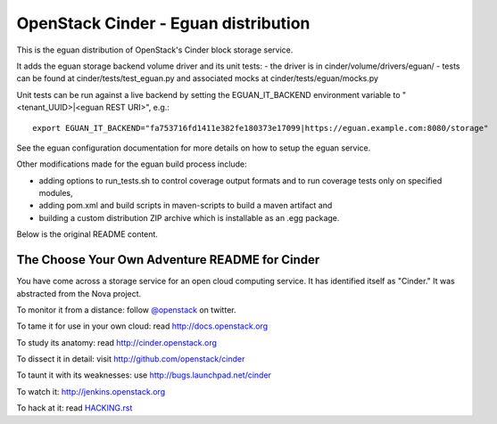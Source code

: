 OpenStack Cinder - Eguan distribution
*************************************

This is the eguan distribution of OpenStack's Cinder block storage service.

It adds the eguan storage backend volume driver and its unit tests:
- the driver is in cinder/volume/drivers/eguan/
- tests can be found at cinder/tests/test_eguan.py and associated mocks at cinder/tests/eguan/mocks.py

Unit tests can be run against a live backend by setting the EGUAN_IT_BACKEND
environment variable to "<tenant_UUID>|<eguan REST URI>", e.g.:

::

    export EGUAN_IT_BACKEND="fa753716fd1411e382fe180373e17099|https://eguan.example.com:8080/storage"

See the eguan configuration documentation for more details on how to setup the eguan service.

Other modifications made for the eguan build process include:

- adding options to run_tests.sh to control coverage output formats and to run coverage tests only on specified modules,
- adding pom.xml and build scripts in maven-scripts to build a maven artifact and
- building  a custom distribution ZIP archive which is installable as an .egg package.

Below is the original README content.

The Choose Your Own Adventure README for Cinder
===============================================

You have come across a storage service for an open cloud computing service.
It has identified itself as "Cinder."   It was abstracted from the Nova project.

To monitor it from a distance: follow `@openstack <http://twitter.com/openstack>`_ on twitter.

To tame it for use in your own cloud: read http://docs.openstack.org

To study its anatomy: read http://cinder.openstack.org

To dissect it in detail: visit http://github.com/openstack/cinder

To taunt it with its weaknesses: use http://bugs.launchpad.net/cinder

To watch it: http://jenkins.openstack.org

To hack at it: read `HACKING.rst <https://github.com/openstack/cinder/blob/master/HACKING.rst>`_
